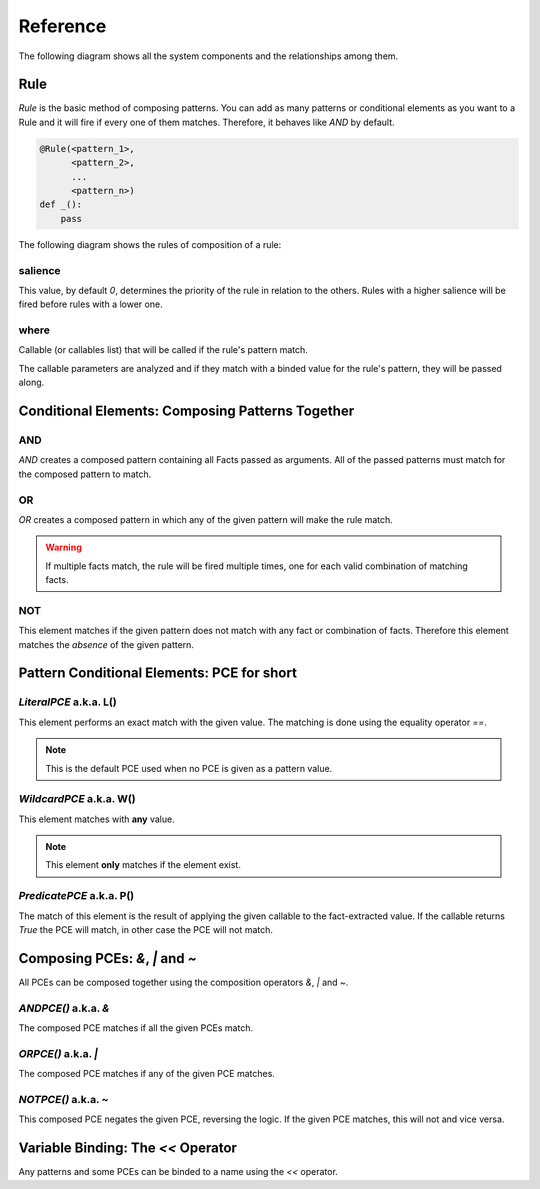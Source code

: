 Reference
=========

The following diagram shows all the system components and the relationships
among them.

.. graphviz::

   digraph relation {
     "Fact";
     "KnowledgeEngine" [label="KnowledgeEngine"];

     "CE" [label="Conditional Element (CE)"];
     "Fact" [label="Fact"];
     "PCE" [label="Pattern Conditional Element (PCE)"];
     "Pattern" [label="Pattern", shape="box"];


     "CE" -> "CE" [label="contains"];
     "CE" -> "Pattern" [label="contains"];

     "PCE" -> "PCE" [label="some of them contains"];

     "Pattern" -> "PCE" [label="contains"]
     "Rule" -> "CE" [label="contains"];
     "Rule" -> "Pattern" [label="contains"];

     "Pattern" -> "Fact" [label="which is a special kind of"];

     "KnowledgeEngine" -> "Rule" [label="contains"];
     "Fact" -> "KnowledgeEngine" [label="declare"];
     "Fact" -> "KnowledgeEngine" [label="retract"];
     "KnowledgeEngine" -> "Agenda" [label="has"];
     "KnowledgeEngine" -> "FactList" [label="has"];
     "KnowledgeEngine" -> "Strategy" [label="has"];
     "FactList" -> "Fact" [label="contains"];
     "Agenda" -> "Activation" [label="contains"];
     "Activation" -> "Rule" [label="contains"];
     "Activation" -> "Fact" [label="contains"];
     "Activation" -> "Context" [label="contains"];
     "Strategy" -> "Agenda" [label="organize"];
   }


Rule
----

`Rule` is the basic method of composing patterns. You can add as many
patterns or conditional elements as you want to a Rule and it will fire
if every one of them matches. Therefore, it behaves like `AND` by default.

.. code-block:: python

   @Rule(<pattern_1>,
         <pattern_2>,
         ...
         <pattern_n>)
   def _():
       pass


The following diagram shows the rules of composition of a rule:

.. graphviz::

   digraph relation {
     "CE" [label="Conditional Element (CE)\nAND, OR, NOT"];
     "CPCE" [label="Composable PCE\n&, \|, ~", shape="box"];
     "PCE" [label="Pattern Conditional Element (PCE)\nL(), W(), P()"];
     "Pattern" [label="Pattern", shape="box"];

     "CE" -> "CE" [label="contains"];
     "CE" -> "Pattern" [label="contains"];
     "CPCE" -> "PCE" [label="contains"];
     "Pattern" -> "PCE" [label="contains"]
     "Pattern" -> "CPCE" [label="contains"]
     "Rule" -> "CE" [label="contains"];
     "Rule" -> "Pattern" [label="contains"];

   }

salience
++++++++

This value, by default `0`, determines the priority of the rule in
relation to the others. Rules with a higher salience will be fired
before rules with a lower one.

.. code-block:: python
   :caption: `r1` has precedence over `r2`

   @Rule(salience=1)
   def r1():
       pass

   @Rule(salience=0)
   def r2():
       pass

where
+++++

Callable (or callables list) that will be called if the rule's pattern match.

The callable parameters are analyzed and if they match with a binded
value for the rule's pattern, they will be passed along.

.. code-block:: python
   :caption: Will match only for facts where `x` + `y` equals 42.

   @Rule(Fact(x='x' << W(),
              y='y' << W())
         where=lambda x, y: x + y == 42)
   def _(x, y):
       pass


Conditional Elements: Composing Patterns Together
-------------------------------------------------

AND
+++

`AND` creates a composed pattern containing all Facts passed as
arguments. All of the passed patterns must match for the composed
pattern to match.

.. code-block:: python
   :caption: Match if two facts are declared, one matching Fact(1) and other matching Fact(2)

   @Rule(AND(Fact(1),
             Fact(2)))
   def _():
       pass


OR
++

`OR` creates a composed pattern in which any of the given pattern will
make the rule match.

.. code-block:: python
   :caption: Match if a fact matching Fact(1) exists **and/or** a fact matching Fact(2) exists

   @Rule(OR(Fact(1),
            Fact(2)))
   def _():
       pass


.. warning::

   If multiple facts match, the rule will be fired multiple times, one
   for each valid combination of matching facts.


NOT
+++

This element matches if the given pattern does not match with any fact
or combination of facts. Therefore this element matches the *absence* of
the given pattern.

.. code-block:: python
   :caption: Match if no fact match with Fact(1)

   @Rule(NOT(Fact(1)))
   def _():
       pass


Pattern Conditional Elements: PCE for short
-------------------------------------------

`LiteralPCE` a.k.a. L()
+++++++++++++++++++++++

This element performs an exact match with the given value. The matching
is done using the equality operator `==`.

.. code-block:: python
   :caption: Match if the first element is exactly `3`

   @Rule(Fact(L(3)))
   def _():
       pass

.. note::

   This is the default PCE used when no PCE is given as a pattern value.


`WildcardPCE` a.k.a. W()
++++++++++++++++++++++++

This element matches with **any** value.

.. code-block:: python
   :caption: Match if some fact is declared with the key `mykey`.

   @Rule(Fact(mykey=W()))
   def _():
       pass

.. note::

   This element **only** matches if the element exist.


`PredicatePCE` a.k.a. P()
+++++++++++++++++++++++++

The match of this element is the result of applying the given callable to
the fact-extracted value. If the callable returns `True` the PCE will
match, in other case the PCE will not match.


.. code-block:: python
   :caption: Match if some fact is declared whose first parameter is an instance of int

   @Rule(Fact(P(lambda x: isinstance(x, int))))
   def _():
       pass


Composing PCEs: `&`, `|` and `~`
--------------------------------

All PCEs can be composed together using the composition operators `&`,
`|` and `~`.


`ANDPCE()` a.k.a. `&`
+++++++++++++++++++++

The composed PCE matches if all the given PCEs match.

.. code-block:: python
   :caption: Match if key `x` of `Point` is a value between 0 and 255.

   @Rule(Fact(x=P(lambda x: x >= 0) & P(lambda x: x <= 255)))
   def _():
       pass


`ORPCE()` a.k.a. `|`
++++++++++++++++++++

The composed PCE matches if any of the given PCE matches.

.. code-block:: python
   :caption: Match if `name` is either `Alice` or `Bob`.

   @Rule(Fact(name=L('Alice') | L('Bob')))
   def _():
       pass


`NOTPCE()` a.k.a. `~`
+++++++++++++++++++++

This composed PCE negates the given PCE, reversing the logic. If the
given PCE matches, this will not and vice versa.

.. code-block:: python
   :caption: Match if `name` is not `Charlie`.

   @Rule(Fact(name=~L('Charlie')))
   def _():
       pass


Variable Binding: The `<<` Operator
-----------------------------------

Any patterns and some PCEs can be binded to a name using the `<<`
operator.

.. code-block:: python
   :caption: The first value of the matching fact will be binded to the name `value` and passed to the function when fired.

   @Rule(Fact('value' << W()))
   def _(value):
       pass

.. code-block:: python
   :caption: The whole matching fact will be binded to `f1` and passed to the function when fired.

   @Rule('f1' << Fact())
   def _(f1):
       pass
